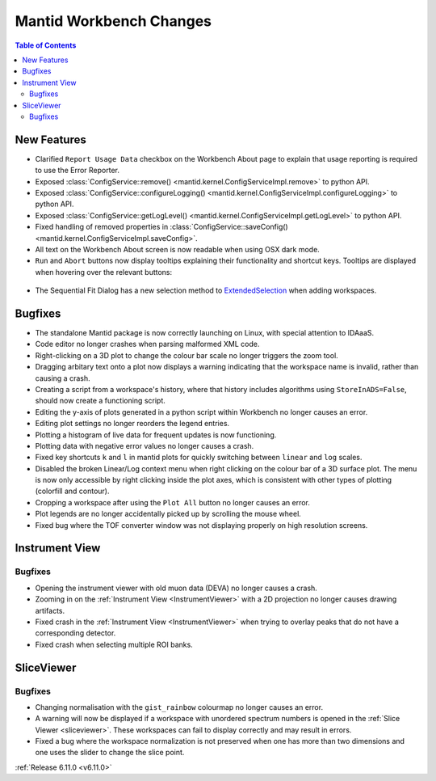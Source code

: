========================
Mantid Workbench Changes
========================

.. contents:: Table of Contents
   :local:

New Features
------------
- Clarified ``Report Usage Data`` checkbox on the Workbench About page to explain that usage reporting is required to use the Error Reporter.
- Exposed :class:`ConfigService::remove() <mantid.kernel.ConfigServiceImpl.remove>` to python API.
- Exposed :class:`ConfigService::configureLogging() <mantid.kernel.ConfigServiceImpl.configureLogging>` to python API.
- Exposed :class:`ConfigService::getLogLevel() <mantid.kernel.ConfigServiceImpl.getLogLevel>` to python API.
- Fixed handling of removed properties in :class:`ConfigService::saveConfig() <mantid.kernel.ConfigServiceImpl.saveConfig>`.
- All text on the Workbench About screen is now readable when using OSX dark mode.
- ``Run`` and ``Abort`` buttons now display tooltips explaining their functionality and shortcut keys.
  Tooltips are displayed when hovering over the relevant buttons:

.. figure::  ../../images/6_11_release/run_abort_tooltip.gif
   :width: 450px

- The Sequential Fit Dialog has a new selection method to `ExtendedSelection <https://doc.qt.io/qt-5/qabstractitemview.html#SelectionMode-enum>`_ when adding workspaces.


Bugfixes
--------
- The standalone Mantid package is now correctly launching on Linux, with special attention to IDAaaS.
- Code editor no longer crashes when parsing malformed XML code.
- Right-clicking on a 3D plot to change the colour bar scale no longer triggers the zoom tool.
- Dragging arbitary text onto a plot now displays a warning indicating that the workspace name is invalid, rather than causing a crash.
- Creating a script from a workspace's history, where that history includes algorithms using ``StoreInADS=False``, should now create a functioning script.
- Editing the y-axis of plots generated in a python script within Workbench no longer causes an error.
- Editing plot settings no longer reorders the legend entries.
- Plotting a histogram of live data for frequent updates is now functioning.
- Plotting data with negative error values no longer causes a crash.
- Fixed key shortcuts ``k`` and ``l`` in mantid plots for quickly switching between ``linear`` and ``log`` scales.
- Disabled the broken Linear/Log context menu when right clicking on the colour bar of a 3D surface plot.
  The menu is now only accessible by right clicking inside the plot axes, which is consistent with other types of plotting (colorfill and contour).
- Cropping a workspace after using the ``Plot All`` button no longer causes an error.
- Plot legends are no longer accidentally picked up by scrolling the mouse wheel.
- Fixed bug where the TOF converter window was not displaying properly on high resolution screens.


Instrument View
---------------

Bugfixes
############
- Opening the instrument viewer with old muon data (DEVA) no longer causes a crash.
- Zooming in on the :ref:`Instrument View <InstrumentViewer>` with a 2D projection no longer causes drawing artifacts.
- Fixed crash in the :ref:`Instrument View <InstrumentViewer>` when trying to overlay peaks that do not have a corresponding detector.
- Fixed crash when selecting multiple ROI banks.


SliceViewer
-----------

Bugfixes
############
- Changing normalisation with the ``gist_rainbow`` colourmap no longer causes an error.
- A warning will now be displayed if a workspace with unordered spectrum numbers is opened in the :ref:`Slice Viewer <sliceviewer>`.
  These workspaces can fail to display correctly and may result in errors.
- Fixed a bug where the workspace normalization is not preserved when one has more than two dimensions and one uses the slider to change the slice point.


:ref:`Release 6.11.0 <v6.11.0>`

